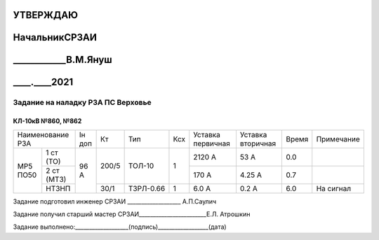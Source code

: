 .. |ss| raw:: html

   <strike>

.. |se| raw:: html

   </strike>

УТВЕРЖДАЮ
---------
НачальникСРЗАИ
----------------
____________В.М.Януш
--------------------
____.____2021
-------------

Задание на наладку РЗА ПС Верховье
~~~~~~~~~~~~~~~~~~~~~~~~~~~~~~~~~~

КЛ-10кВ №860, №862
""""""""""""""""""

+---------------------+------+-----+---------+---+---------+---------+-----+----------+
|Наименование РЗА     |Iн доп| Кт  | Тип     |Ксх|Уставка  |Уставка  |Время|Примечание|
|                     |      |     |         |   |первичная|вторичная|     |          |
+--------+------------+------+-----+---------+---+---------+---------+-----+----------+
|МР5 ПО50|1 ст (ТО)   |96 А  |200/5|ТОЛ-10   | 1 | 2120 А  | 53 А    | 0.0 |          |
|        +------------+      |     |         |   +---------+---------+-----+----------+
|        |2 ст (МТЗ)  |      |     |         |   | 170 А   | 4.25 А  | 0.7 |          |
|        +------------+      +-----+---------+---+---------+---------+-----+----------+
|        |НТЗНП       |      |30/1 |ТЗРЛ-0.66| 1 | 6.0 А   | 0.2 А   | 6.0 |На сигнал |
+--------+------------+------+-----+---------+---+---------+---------+-----+----------+

Задание подготовил инженер СРЗАИ ___________________ А.П.Саулич

Задание получил старший мастер СРЗАИ________________________Е.Л.  Атрошкин


Задание выполнено:___________________(подпись)__________________(дата)